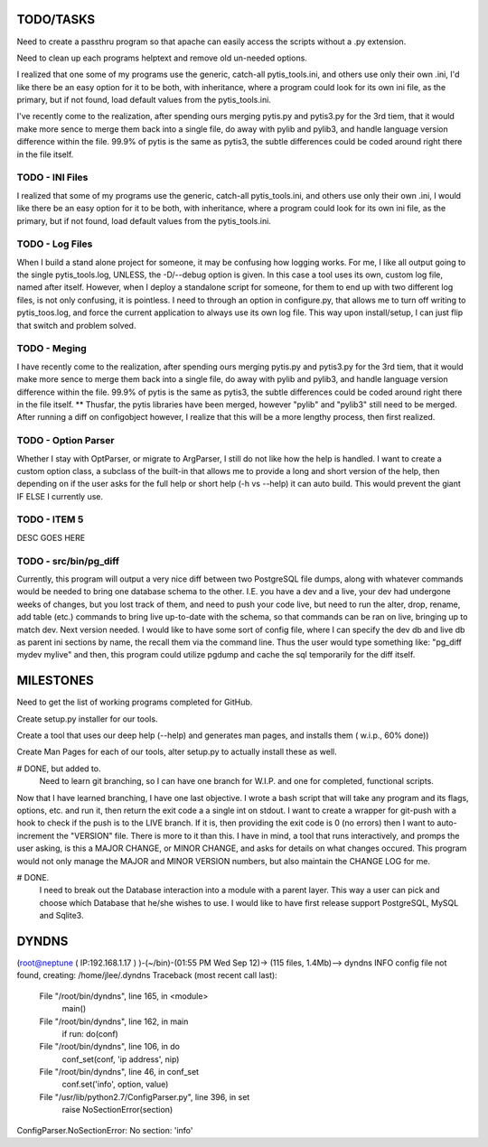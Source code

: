 
TODO/TASKS
==========

Need to create a passthru program so that apache can easily access the scripts
without a .py extension.

Need to clean up each programs helptext and remove old un-needed options.

I realized that one some of my programs use the generic, catch-all
pytis_tools.ini, and others use only their own .ini, I'd like there be an easy
option for it to be both, with inheritance, where a program could look for its
own ini file, as the primary, but if not found, load default values from the
pytis_tools.ini.


I've recently come to the realization, after spending ours merging pytis.py and pytis3.py for the 3rd tiem, that it would make more sence to merge them back into a single file, do away with pylib and pylib3, and handle language version difference within the file.  99.9% of pytis is the same as pytis3, the subtle differences could be coded around right there in the file itself.

TODO - INI Files
----------------
I realized that some of my programs use the generic, catch-all pytis_tools.ini,
and others use only their own .ini, I would like there be an easy option for it
to be both, with inheritance, where a program could look for its own ini file,
as the primary, but if not found, load default values from the pytis_tools.ini.

TODO - Log Files
----------------

When I build a stand alone project for someone, it may be confusing how logging
works.  For me, I like all output going to the single pytis_tools.log, UNLESS,
the -D/--debug option is given.  In this case a tool uses its own, custom log
file, named after itself.  However, when I deploy a standalone script for
someone, for them to end up with two different log files, is not only
confusing, it is pointless.  I need to through an option in configure.py, that
allows me to turn off writing to pytis_toos.log, and force the current
application to always use its own log file.  This way upon install/setup, I can
just flip that switch and problem solved.

TODO - Meging
-------------

I have recently come to the realization, after spending ours merging pytis.py 
and pytis3.py for the 3rd tiem, that it would make more sence to merge them
back into a single file, do away with pylib and pylib3, and handle language
version difference within the file.  99.9% of pytis is the same as pytis3, the
subtle differences could be coded around right there in the file itself.  **
Thusfar, the pytis libraries have been merged, however "pylib" and "pylib3"
still need to be merged.  After running a diff on configobject however, I
realize that this will be a more lengthy process, then first realized.

TODO - Option Parser
--------------------

Whether I stay with OptParser, or migrate to ArgParser, I still do not like how
the help is handled.  I want to create a custom option class, a subclass of the
built-in that allows me to provide a long and short version of the help, then
depending on if the user asks for the full help or short help (-h vs --help) it
can auto build.  This would prevent the giant IF ELSE I currently use.

TODO - ITEM 5
-------------

DESC GOES HERE


TODO - src/bin/pg_diff
----------------------

Currently, this program will output a very nice diff between two PostgreSQL file dumps, along with whatever commands would be needed to bring one database schema to the other.  I.E.  you have a dev and a live, your dev had undergone weeks of changes, but you lost track of them, and need to push your code live, but need to run the alter, drop, rename, add table (etc.) commands to bring live up-to-date with the schema, so that commands can be ran on live, bringing up to match dev.
Next version needed.  
I would like to have some sort of config file, where I can specify the dev db and live db as parent ini sections by name, the recall them via the command line.  Thus the user would type something like: "pg_diff mydev mylive" and then, this program could utilize pgdump and cache the sql temporarily for the diff itself.

MILESTONES
==========

Need to get the list of working programs completed for GitHub.

Create setup.py installer for our tools.

Create a tool that uses our deep help (--help) and generates man pages, and
installs them ( w.i.p., 60% done)) 

Create Man Pages for each of our tools, alter setup.py to actually install
these as well.

# DONE, but added to.
	Need to learn git branching, so I can have one branch for W.I.P. and one for
	completed, functional scripts.  

Now that I have learned branching, I have one last objective.  I wrote a bash
script that will take any program and its flags, options, etc. and run it, then
return the exit code a a single int on stdout.  I want to create a wrapper for
git-push with a hook to check if the push is to the LIVE branch. If it is, then
providing the exit code is 0 (no errors) then I want to auto-increment the
"VERSION" file.  There is more to it than this.  I have in mind, a tool that
runs interactively, and promps the user asking, is this a MAJOR CHANGE, or
MINOR CHANGE, and asks for details on what changes occured.  This program would
not only manage the MAJOR and MINOR VERSION numbers, but also maintain the
CHANGE LOG for me.

# DONE.
	I need to break out the Database interaction into a module with a parent
	layer.  This way a user can pick and choose which Database that he/she wishes
	to use.  I would like to have first release support PostgreSQL, MySQL and
	Sqlite3.


DYNDNS
======

(root@neptune ( IP:192.168.1.17 )  )-(~/bin)-(01:55 PM Wed Sep 12)->
(115 files, 1.4Mb)--> dyndns
INFO     config file not found, creating: /home/jlee/.dyndns
Traceback (most recent call last):
  File "/root/bin/dyndns", line 165, in <module>
    main()
  File "/root/bin/dyndns", line 162, in main
    if run: do(conf)
  File "/root/bin/dyndns", line 106, in do
    conf_set(conf, 'ip address', nip)
  File "/root/bin/dyndns", line 46, in conf_set
    conf.set('info', option, value)
  File "/usr/lib/python2.7/ConfigParser.py", line 396, in set
    raise NoSectionError(section)
ConfigParser.NoSectionError: No section: 'info'

